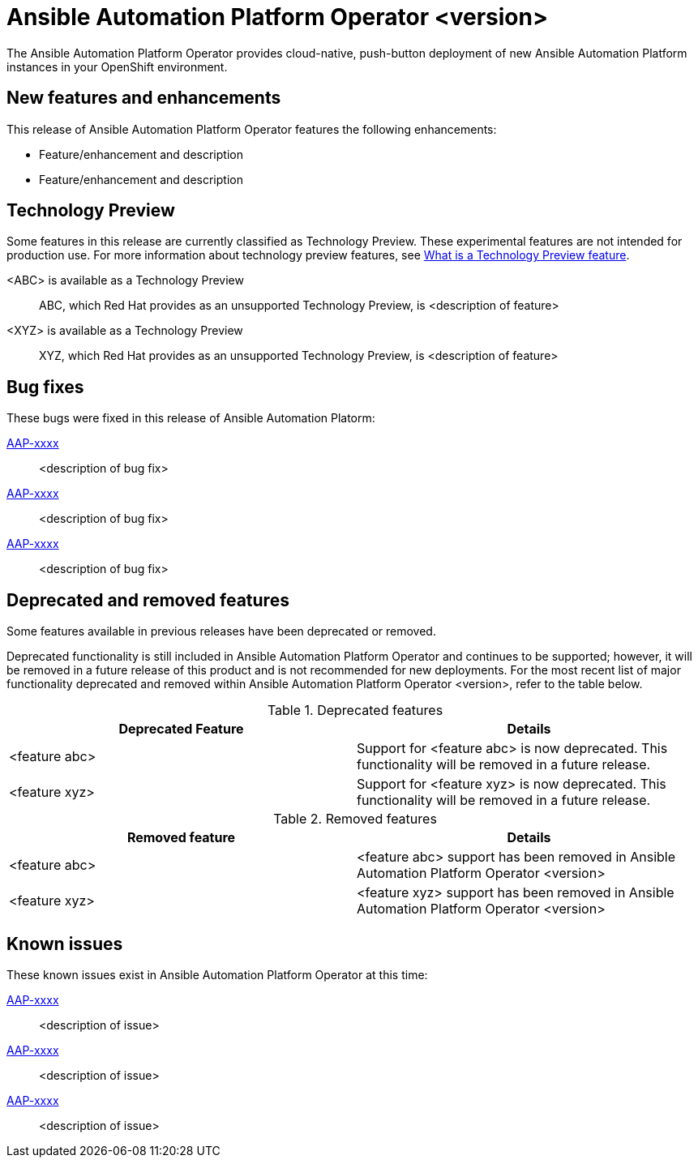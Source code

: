 :_mod-docs-content-type: REFERENCE

// For each release of AAP, make a copy of this file and rename it to operator-rn-xx.adoc where xx is the release number; for example, 24 for the 2.4 release.
// Save the renamed copy of this file to the release-notes/topics directory topic files for the release notes reside.
//Only include release note types that have updates for a given release. For example, if there are no Technology previews for the release, remove that section from this file.
//Add an include statement for this file to the newly created assembly-rn-xx.adoc file. If the AAP Operator has no release notes for a given release, do not include this information.

= Ansible Automation Platform Operator <version>

The Ansible Automation Platform Operator provides cloud-native, push-button deployment of new Ansible Automation Platform instances in your OpenShift environment.

== New features and enhancements

This release of Ansible Automation Platform Operator features the following enhancements:

* Feature/enhancement and description
* Feature/enhancement and description

== Technology Preview

Some features in this release are currently classified as Technology Preview. These experimental features are not intended for production use. For more information about technology preview features, see xref:technology-preview[What is a Technology Preview feature].

<ABC> is available as a Technology Preview::
ABC, which Red Hat provides as an unsupported Technology Preview, is <description of feature>

<XYZ> is available as a Technology Preview::
XYZ, which Red Hat provides as an unsupported Technology Preview, is <description of feature>

== Bug fixes

These bugs were fixed in this release of Ansible Automation Platorm:

link:https://<jira-issue>[AAP-xxxx]::
<description of bug fix>

link:https://<jira-issue>[AAP-xxxx]::
<description of bug fix>

link:https://<jira-issue>[AAP-xxxx]::
<description of bug fix>

== Deprecated and removed features

Some features available in previous releases have been deprecated or removed.

Deprecated functionality is still included in Ansible Automation Platform Operator and continues to be supported; however, it will be removed in a future release of this product and is not recommended for new deployments. For the most recent list of major functionality deprecated and removed within Ansible Automation Platform Operator <version>, refer to the table below.

.Deprecated features
[options="header"]
[cols=",a"]
|===
|Deprecated Feature |Details
|<feature abc> |Support for <feature abc> is now deprecated. This functionality will be removed in a future release.
|<feature xyz> |Support for <feature xyz> is now deprecated. This functionality will be removed in a future release.
|===

.Removed features
[options="header"]
[cols=",a"]
|===
|Removed feature |Details
|<feature abc> |<feature abc> support has been removed in Ansible Automation Platform Operator <version>
|<feature xyz> |<feature xyz> support has been removed in Ansible Automation Platform Operator <version>
|===

== Known issues
These known issues exist in Ansible Automation Platform Operator at this time:

link:https://<jira-issue>[AAP-xxxx]::
<description of issue>

link:https://<jira-issue>[AAP-xxxx]::
<description of issue>

link:https://<jira-issue>[AAP-xxxx]::
<description of issue>
